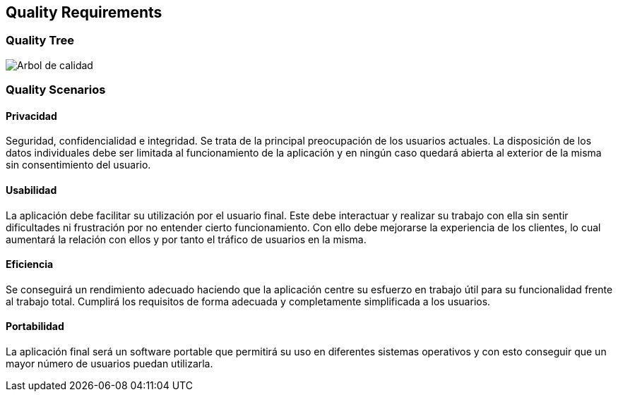 [[section-quality-scenarios]]
== Quality Requirements

=== Quality Tree

image:10_arbol.png["Arbol de calidad"]

=== Quality Scenarios

==== Privacidad

Seguridad, confidencialidad e integridad.
Se trata de la principal preocupación de los usuarios actuales.
La disposición de los datos individuales debe ser limitada al funcionamiento de la aplicación y en ningún caso quedará abierta al exterior de la misma sin consentimiento del usuario.

==== Usabilidad

La aplicación debe facilitar su utilización por el usuario final. Este debe interactuar y realizar su trabajo con ella sin sentir dificultades ni frustración por no entender cierto funcionamiento.
Con ello debe mejorarse la experiencia de los clientes, lo cual aumentará la relación con ellos y por tanto el tráfico de usuarios en la misma.

==== Eficiencia

Se conseguirá un rendimiento adecuado haciendo que la aplicación centre su esfuerzo en trabajo útil para su funcionalidad frente al trabajo total. Cumplirá los requisitos de forma adecuada y completamente simplificada a los usuarios.

==== Portabilidad

La aplicación final será un software portable que permitirá su uso en diferentes sistemas operativos y con esto conseguir que un mayor número de usuarios puedan utilizarla.
